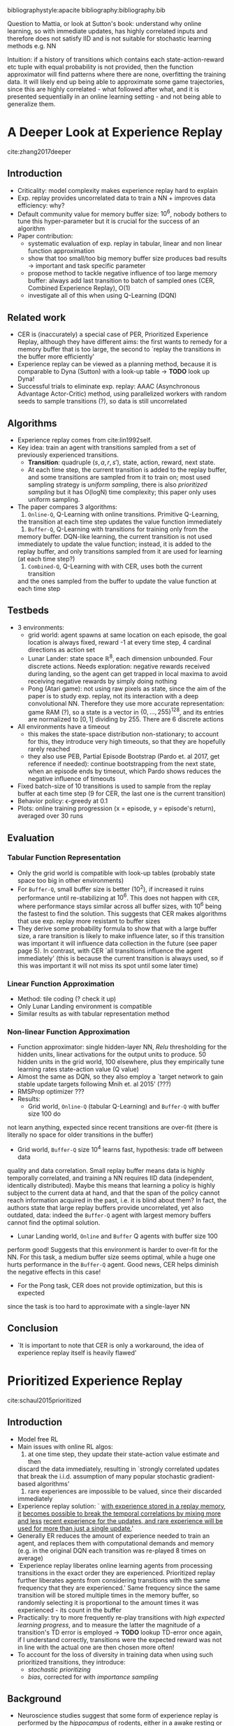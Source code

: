 #+options: toc:nil

#+author: Marco

bibliographystyle:apacite
bibliography:bibliography.bib

Question to Mattia, or look at Sutton's book: understand why online learning, so
with immediate updates, has highly correlated inputs and therefore does not
satisfy IID and is not suitable for stochastic learning methods e.g. NN

Intuition: if a history of transitions which contains each state-action-reward
etc tuple with equal probability is not provided, then the function approximator
will find patterns where there are none, overfitting the training data. It will
likely end up being able to approximate some game trajectories, since this are
highly correlated - what followed after what, and it is presented sequentially
in an online learning setting - and not being able to generalize them.


* A Deeper Look at Experience Replay
  cite:zhang2017deeper
** Introduction
   + Criticality: model complexity makes experience replay hard to explain
   + Exp. replay provides uncorrelated data to train a NN + improves data
     efficiency: why?
   + Default community value for memory buffer size: $10^6$, nobody bothers to
     tune this hyper-parameter but it is crucial for the success of an algorithm
   + Paper contribution:
     - systematic evaluation of exp. replay in tabular, linear and non linear
       function approximation
     - show that too small/too big memory buffer size produces bad results ->
       important and task specific parameter
     - propose method to tackle negative influence of too large memory buffer:
       always add last transition to batch of sampled ones (CER, Combined
       Experience Replay), O(1)
     - investigate all of this when using Q-Learning (DQN)
** Related work
   + CER is (inaccurately) a special case of PER, Prioritized Experience Replay,
     although they have different aims: the first wants to remedy for a memory
     buffer that is too large, the second to `replay the transitions in the
     buffer more efficiently'
   + Experience replay can be viewed as a planning method, because it is
     comparable to Dyna (Sutton) with a look-up table -> *TODO* look up Dyna!
   + Successful trials to eliminate exp. replay: AAAC (Asynchronous Advantage
     Actor-Critic) method, using parallelized workers with random seeds to
     sample transitions (?), so data is still uncorrelated
** Algorithms
   + Experience replay comes from cite:lin1992self.
   + Key idea: train an agent with transitions sampled from a set of previously
     experienced transitions.
     - *Transition*: quadruple $(s, a, r, s')$, state, action, reward, next
       state.
     - At each time step, the current transition is added to the replay buffer,
       and some transitions are sampled from it to train on; most used sampling
       strategy is /uniform sampling/, there is also /prioritized sampling/ but
       it has O(logN) time complexity; this paper only uses uniform sampling.
   + The paper compares 3 algorithms:
     1. =Online-Q=, Q-Learning with online transitions. Primitive Q-Learning,
	the transition at each time step updates the value function immediately
     2. =Buffer-Q=, Q-Learning with transitions for training only from the
	memory buffer. DQN-like learning, the current transition is not used
	immediately to update the value function; instead, it is added to the
	replay buffer, and only transitions sampled from it are used for
	learning (at each time step?)
     3. =Combined-Q=, Q-Learning with with CER, uses both the current transition
	and the ones sampled from the buffer to update the value function at
	each time step
** Testbeds
   + 3 environments:
     - grid world: agent spawns at same location on each episode, the goal
       location is always fixed, reward -1 at every time step, 4 cardinal
       directions as action set
     - Lunar Lander: state space $\mathbb{R}^8$, each dimension unbounded. Four
       discrete actions. Needs exploration: negative rewards received during
       landing, so the agent can get trapped in local maxima to avoid receiving
       negative rewards by simply doing nothing
     - Pong (Atari game): not using raw pixels as state, since the aim of the
       paper is to study exp. replay, not its interaction with a deep
       convolutional NN. Therefore they use more accurate representation: game
       RAM (?), so a state is a vector in $\{0, ..., 255\}^{128}$, and its entries
       are normalized to $[0, 1]$ dividing by 255. There are 6 discrete actions
   + All environments have a timeout
     - this makes the state-space distribution non-stationary; to account for
       this, they introduce very high timeouts, so that they are hopefully
       rarely reached
     - they also use PEB, Partial Episode Bootstrap (Pardo et. al 2017, get
       reference if needed): continue bootstrapping from the next state, when an
       episode ends by timeout, which Pardo shows reduces the negative influence
       of timeouts
   + Fixed batch-size of 10 transitions is used to sample from the replay buffer
     at each time step (9 for CER, the last one is the current transition)
   + Behavior policy: \epsilon-greedy at 0.1
   + Plots: online training progression (x = episode, y = episode's return),
     averaged over 30 runs
** Evaluation
*** Tabular Function Representation
    + Only the grid world is compatible with look-up tables (probably state
      space too big in other environments)
    + For =Buffer-Q=, small buffer size is better ($10^2$), if increased it
      ruins performance until re-stabilizing at $10^6$. This does not happen
      with =CER=, where performance stays similar across all buffer sizes, with
      $10^6$ being the fastest to find the solution. This suggests that CER
      makes algorithms that use exp. replay more resistant to buffer sizes
    + They derive some probability formula to show that with a large buffer
      size, a rare transition is likely to make influence later, so if this
      transition was important it will influence data collection in the future
      (see paper page 5).
      In contrast, with CER `all transitions influence the
      agent immediately' (this is because the current transition is always used,
      so if this was important it will not miss its spot until some later time)
*** Linear Function Approximation
    + Method: tile coding (? check it up)
    + Only Lunar Landing environment is compatible
    + Similar results as with tabular representation method
*** Non-linear Function Approximation
    + Function approximator: single hidden-layer NN, /Relu/ thresholding for the
      hidden units, linear activations for the output units to produce. 50
      hidden units in the grid world, 100 elsewhere, plus they empirically tune
      learning rates
      state-action value (Q value)
    + Almost the same as DQN, so they also employ a `target network to gain
      stable update targets following Mnih et. al 2015' (???)
    + RMSProp optimizer ???
    + Results:
      - Grid world, =Online-Q= (tabular Q-Learning) and =Buffer-Q= with buffer size 100 do
	not learn anything, expected since recent transitions are over-fit
	(there is literally no space for older transitions in the buffer)
      - Grid world, =Buffer-Q= size $10^4$ learns fast, hypothesis: trade off between data
	quality and data correlation. Small replay buffer means data is highly
	temporally correlated, and training a NN requires IID data (independent,
	identically distributed). Maybe this means that learning a policy is
	highly subject to the current data at hand, and that the span of the
	policy cannot reach information acquired in the past, i.e. it is blind
	about them? In fact, the authors state that large replay buffers provide
	uncorrelated, yet also outdated, data: indeed the =Buffer-Q= agent with
	largest memory buffers cannot find the optimal solution.
      - Lunar Landing world, =Online= and =Buffer= Q agents with buffer size 100
	perform good! Suggests that this environment is harder to over-fit for
	the NN. For this task, a medium buffer size seems optimal, while a huge
	one hurts performance in the =Buffer-Q= agent. Good news, CER helps
	diminish the negative effects in this case!
      - For the Pong task, CER does not provide optimization, but this is expected
	since the task is too hard to approximate with a single-layer NN
** Conclusion
   + `It is important to note that CER is only a workaround, the idea of
     experience replay itself is heavily flawed'
* Prioritized Experience Replay
  cite:schaul2015prioritized
** Introduction
   + Model free RL
   + Main issues with online RL algos:
     1. at one time step, they update their state-action value estimate and then
	discard the data immediately, resulting in `strongly correlated updates
	that break the i.i.d. assumption of many popular stochastic
	gradient-based algorithms'
     2. rare experiences are impossible to be valued, since their discarded
	immediately
   + Experience replay solution: ` _with experience stored in a replay memory, it_
     _becomes possible to break the temporal correlations by mixing more and less_
     _recent experience for the updates, and rare experience will be used for
     more than just a single update._'
   + Generally ER reduces the amount of experience needed to train an agent, and
     replaces them with computational demands and memory (e.g. in the original
     DQN each transition was re-played 8 times on average)
   + `Experience replay liberates online learning agents from processing
     transitions in the exact order they are experienced. Prioritized replay
     further liberates agents from considering transitions with the same
     frequency that they are experienced.' Same frequency since the same
     transition will be stored multiple times in the memory buffer, so randomly
     selecting it is proportional to the amount times it was experienced - its
     count in the buffer
   + Practically: try to more frequently re-play transitions with /high/
     /expected learning progress/, and to measure the latter the magnitude of a
     transition's TD error is employed -> *TODO* lookup TD-error once again, if
     I understand correctly, transitions were the expected reward was not in
     line with the actual one are then chosen more often!
   + To account for the loss of diversity in training data when using such
     prioritized transitions, they introduce:
     - /stochastic prioritizing/
     - /bias/, corrected for with /importance sampling/
** Background
   + Neuroscience studies suggest that some form of experience replay is
     performed by the /hippocampus/ of rodents, either in a awake resting or
     when sleeping (experiences associated with rewards and those with
     high-magnitude TD errors are re-played more often, it seems)
   + Some other stuff about regarding how TD error is used on other
     domains/problems to determine priorities to update some values, and
     regarding sampling techniques
** Prioritized Replay
   + Focus of this paper is one in a twofold approach towards exp. replay. Your
     design choices are related to:
     1. which experiences to store in the memory buffer
     2. how to sample the most relevant experiences and train on them
     This paper investigates only the second point
*** A Motivating Example
    + Look up ``Blind Cliffwalk" example
    + They propose a simple environment where it is impossible to generalize a
      strategy (they change the right and wrong action for a state between
      episodes), this to show the difference in learning times between an agent
      which samples experiences uniformly and one that uses an oracle - a
      function which selects an experience that maximally reduces the global
      loss in the current state -. Such an agent learns to solve the problem
      exponentially faster than the uniform sampling one; ofc such an agent is
      not feasible in the majority of environments, but it is a proof of concept
*** Prioritizing with TD-Error
    + The main idea is to find a selection criterion that enables to find a
      transition - or a batch of - that is best to replay. The idealized measure
      takes into account how much the agent can learn from a transition in its
      current state, so the /expected learning progress/; since this is unknown,
      a good proxy is the TD-error \delta, which indicates how unexpected a
      transition is (it actually measures how far the value estimated so far of
      a state, or of a state-action pair, is from the current one). Such a
      prioritization strategy is applied greedily, and it works really well and
      converges fast in the Blind Cliffwalk example
*** Stochastic Prioritization
    + Prioritized TD-error cons:
      1. To avoid recalculating \delta for all the replay buffer, which is
	 expensive, only the \delta of the chosen transitions are updated; and
	 since the selection is greedy over \delta, this means that fortuitously
	 `expected' transitions, so those with low \delta, will be played less
	 frequently, when the right action in that state could have indeed been
	 chosen by accident
      2. Sensitive to noise spikes, e.g. stochastic rewards, which influence
	 \delta (the reward is part of the TD update)
      3. Lack of diversity in training data due to greedy prioritization,
	 leading to overfitting: unexpected transitions will be played most
	 often, leaving no space to the other ones
    + Remedy: stochastic sampling, so softmax over the transitions' priorities
      to draw a sample. But how is a transition's priority determined? 2 ways:
      1. directly proportional to the transition's \delta, plus a small \epsilon
	 to keep re-sampling transitions with \delta = 0
      2. indirect, rank based priority, where a transition's priority is
	 defined as 1 over the transition's rank - and the rank is the
	 transition's index in the replay buffer, sorted by \delta. They say
	 that then the probability for a transition's to be sampled becomes a
	 power law with exponent \alpha ????
    + Implementation is not super straightforward, see the appendix of the paper
      for details

*** Annealing the Bias
    + What happens is that having stochasticity in transitions selection (?)
      introduces bias, since it is not certain that the produced updates belong
      to the same distribution as their expected one (?); this is not the case
      with uniform sampling, because (...?) each transition has equal
      probability of being selected, so in the infinite limit all transitions
      will be used thus there is no bias toward any subset of them??
    + DID NOT GET THIS ????
* Revisiting Fundamentals of Experience Replay
  cite:fedus2020revisiting
  + Main goal of this study: investigate relationship between data generating
    mechanisms (here, experience replay) and learning algorithms
  + References both Sutton's CER and the PER work
** Disentangling Experience Replay
*** Independent Factors of Control
    Some factors related to the replay buffer:
    1. *Replay capacity*: the total number of transitions stored in the buffer
    2. *Oldest policy age*: age of the oldest transition in the replay buffer.
       This is defined as the number of gradient steps performed by the learner
       since the transition was generated
       - directly influenced by replay capacity
       - proxy for the degree of /off-policyness/ in the buffer (intuition is,
	 the older a policy, the more likely it comes from a policy other than
	 the current one)
    3. *Replay ratio*: number of gradient updates per environment transition, so
       relative frequency of between gradient updates and transitions (how often
       gradient updates are performed, e.g. 1 update after 4 transitions in the
       case of PER for a replay ratio of .25) -> *TODO* ask clarifications...
       - constant when increasing buffer size, since both the numerator and the
	 denominator increase as well
       *TODO* ask about this!!
*** Experiments
    + They use the Dopamine Rainbow agent, a DQN based agent for their
      experiments, and then see if they can generalize the results to the
      original DQN agent
    + Vary 2 parameters: replay capacity and oldest policy (so for the second
      they vary the period of the gradient updates I guess?)
    + Increasing replay buffer size has always positive effects for the Rainbow
      agent, while the contrary is true for the DQN one; the authors will now
      investigate the dynamics of the two learners to understand /why/. They do
      so by incrementally adding elements of the Rainbow agent to the DQN one,
      and check the relative improvements due to different replay capacities
      - results show that it is the $n$-step return feature of the Rainbow agent
	that is responsible for the increase in performance resulting from
	increasing replay capacity! Also, they find that PER is not significant
	in this interaction

** Why is /n/-step the Enabling Factor?
   + Van Hasselt suggests that this way of calculating the estimated return is
     proficient because they make the magnitude of the bootstrap (the update to
     a Q value) smaller, since it now takes into account a longer time sequence
     than the normal return estimate
     - they hypothesize that the stabilizing effect of the $n$-step returns
       positively counterbalances the potential disruptive force of the
       off-polcyness introduced with a large buffer size. However, the
       experiments they perform to test this hypothesis fail to confirm it
     - another hypothesis related to the returns' variance... (?)
